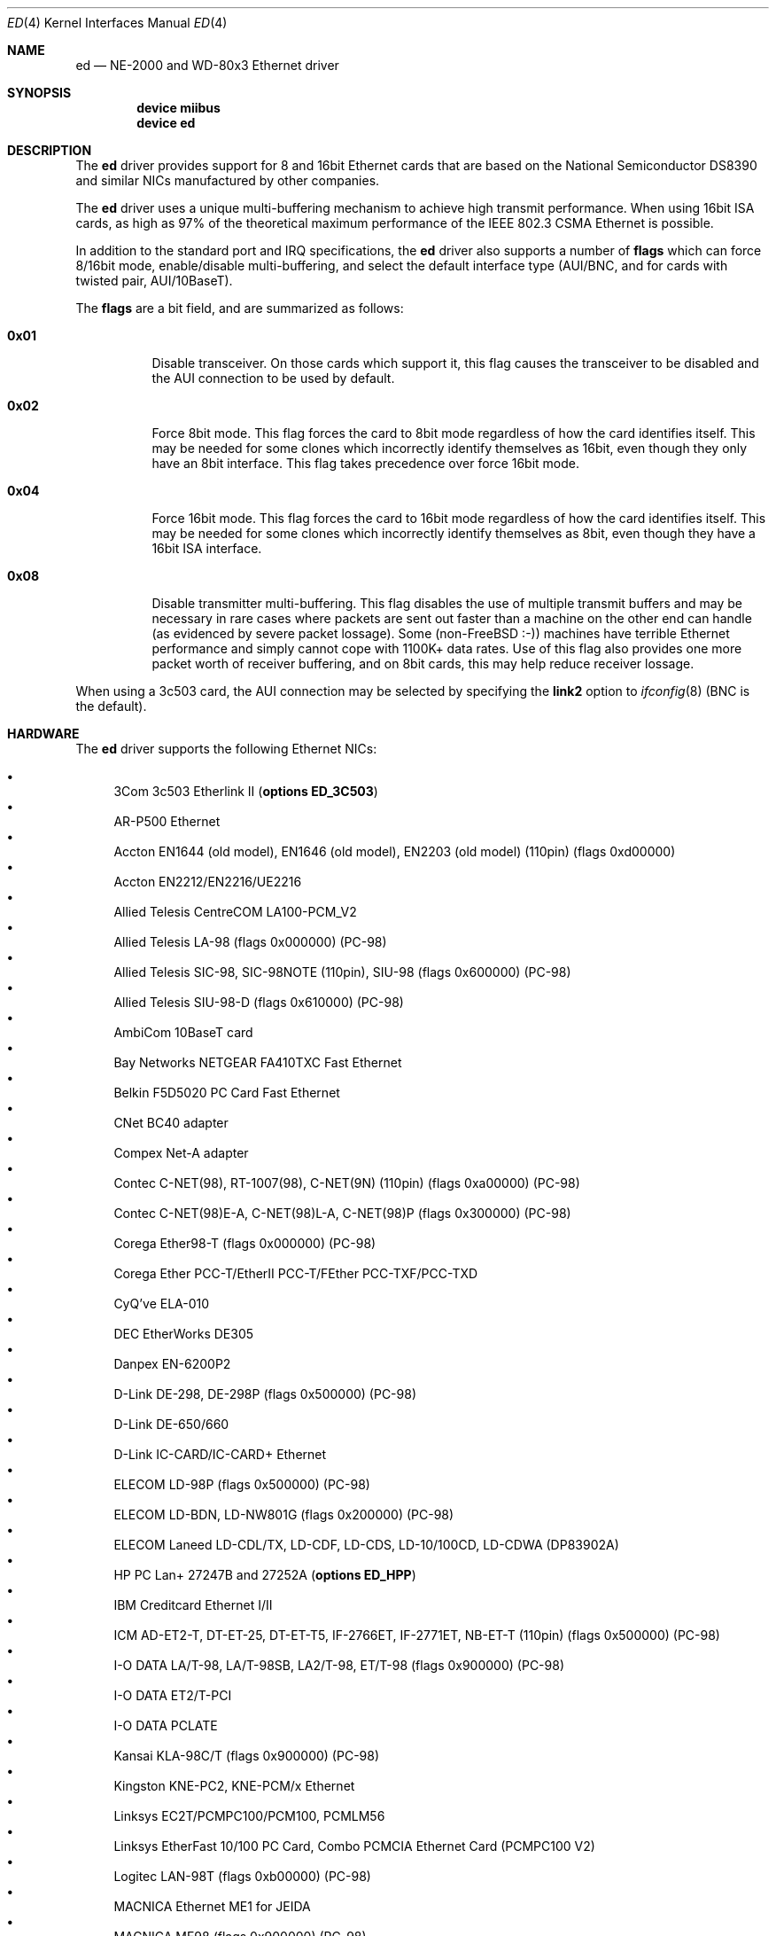 .\"
.\" Copyright (c) 1994, David Greenman
.\" All rights reserved.
.\"
.\" Redistribution and use in source and binary forms, with or without
.\" modification, are permitted provided that the following conditions
.\" are met:
.\" 1. Redistributions of source code must retain the above copyright
.\"    notice, this list of conditions and the following disclaimer.
.\" 2. Redistributions in binary form must reproduce the above copyright
.\"    notice, this list of conditions and the following disclaimer in the
.\"    documentation and/or other materials provided with the distribution.
.\" 3. All advertising materials mentioning features or use of this software
.\"    must display the following acknowledgement:
.\"	This product includes software developed by David Greenman.
.\" 4. The name of the author may not be used to endorse or promote products
.\"    derived from this software without specific prior written permission.
.\"
.\" THIS SOFTWARE IS PROVIDED BY THE AUTHOR AND CONTRIBUTORS ``AS IS'' AND
.\" ANY EXPRESS OR IMPLIED WARRANTIES, INCLUDING, BUT NOT LIMITED TO, THE
.\" IMPLIED WARRANTIES OF MERCHANTABILITY AND FITNESS FOR A PARTICULAR PURPOSE
.\" ARE DISCLAIMED.  IN NO EVENT SHALL THE AUTHOR OR CONTRIBUTORS BE LIABLE
.\" FOR ANY DIRECT, INDIRECT, INCIDENTAL, SPECIAL, EXEMPLARY, OR CONSEQUENTIAL
.\" DAMAGES (INCLUDING, BUT NOT LIMITED TO, PROCUREMENT OF SUBSTITUTE GOODS
.\" OR SERVICES; LOSS OF USE, DATA, OR PROFITS; OR BUSINESS INTERRUPTION)
.\" HOWEVER CAUSED AND ON ANY THEORY OF LIABILITY, WHETHER IN CONTRACT, STRICT
.\" LIABILITY, OR TORT (INCLUDING NEGLIGENCE OR OTHERWISE) ARISING IN ANY WAY
.\" OUT OF THE USE OF THIS SOFTWARE, EVEN IF ADVISED OF THE POSSIBILITY OF
.\" SUCH DAMAGE.
.\"
.\" $FreeBSD$
.\"
.Dd February 23, 2005
.Dt ED 4
.Os
.Sh NAME
.Nm ed
.Nd NE-2000 and WD-80x3 Ethernet driver
.Sh SYNOPSIS
.Cd "device miibus"
.Cd "device ed"
.Sh DESCRIPTION
The
.Nm
driver provides support for 8 and 16bit Ethernet cards that are based on
the National Semiconductor DS8390 and similar NICs manufactured by
other companies.
.Pp
The
.Nm
driver uses a unique multi-buffering mechanism to achieve high transmit performance.
When using 16bit ISA cards, as high as 97% of the theoretical maximum performance of
the IEEE 802.3 CSMA Ethernet is possible.
.Pp
In addition to the standard port and IRQ specifications, the
.Nm
driver also supports a number of
.Cd flags
which can force 8/16bit mode, enable/disable multi-buffering, and select the default
interface type (AUI/BNC, and for cards with twisted pair, AUI/10BaseT).
.Pp
The
.Cd flags
are a bit field, and are summarized as follows:
.Bl -tag -width indent
.It Li 0x01
Disable transceiver.
On those cards which support it, this flag causes the transceiver to
be disabled and the AUI connection to be used by default.
.It Li 0x02
Force 8bit mode.
This flag forces the card to 8bit mode regardless of how the
card identifies itself.
This may be needed for some clones which incorrectly
identify themselves as 16bit, even though they only have an 8bit interface.
This flag takes precedence over force 16bit mode.
.It Li 0x04
Force 16bit mode.
This flag forces the card to 16bit mode regardless of how the
card identifies itself.
This may be needed for some clones which incorrectly
identify themselves as 8bit, even though they have a 16bit ISA interface.
.It Li 0x08
Disable transmitter multi-buffering.
This flag disables the use of multiple
transmit buffers and may be necessary in rare cases where packets are sent out
faster than a machine on the other end can handle (as evidenced by severe packet
lossage).
Some
.No ( non- Ns Fx
:-)) machines have terrible Ethernet performance
and simply cannot cope with 1100K+ data rates.
Use of this flag also provides
one more packet worth of receiver buffering, and on 8bit cards, this may help
reduce receiver lossage.
.El
.Pp
When using a 3c503 card, the AUI connection may be selected by specifying the
.Cm link2
option to
.Xr ifconfig 8
(BNC is the default).
.Sh HARDWARE
The
.Nm
driver supports the following Ethernet NICs:
.Pp
.Bl -bullet -compact
.It
3Com 3c503 Etherlink II
.Pq Cd "options ED_3C503"
.It
AR-P500 Ethernet
.It
Accton EN1644 (old model), EN1646 (old model), EN2203 (old model) (110pin)
(flags 0xd00000)
.It
Accton EN2212/EN2216/UE2216
.It
Allied Telesis CentreCOM LA100-PCM_V2
.It
Allied Telesis LA-98 (flags 0x000000) (PC-98)
.It
Allied Telesis SIC-98, SIC-98NOTE (110pin), SIU-98 (flags 0x600000) (PC-98)
.It
Allied Telesis SIU-98-D (flags 0x610000) (PC-98)
.It
AmbiCom 10BaseT card
.It
Bay Networks NETGEAR FA410TXC Fast Ethernet
.It
Belkin F5D5020 PC Card Fast Ethernet
.It
CNet BC40 adapter
.It
Compex Net-A adapter
.It
Contec C-NET(98), RT-1007(98), C-NET(9N) (110pin) (flags 0xa00000) (PC-98)
.It
Contec C-NET(98)E-A, C-NET(98)L-A, C-NET(98)P (flags 0x300000) (PC-98)
.It
Corega Ether98-T (flags 0x000000) (PC-98)
.It
Corega Ether PCC-T/EtherII PCC-T/FEther PCC-TXF/PCC-TXD
.It
CyQ've ELA-010
.It
DEC EtherWorks DE305
.It
Danpex EN-6200P2
.It
D-Link DE-298, DE-298P (flags 0x500000) (PC-98)
.It
D-Link DE-650/660
.It
D-Link IC-CARD/IC-CARD+ Ethernet
.It
ELECOM LD-98P (flags 0x500000) (PC-98)
.It
ELECOM LD-BDN, LD-NW801G (flags 0x200000) (PC-98)
.It
ELECOM Laneed LD-CDL/TX, LD-CDF, LD-CDS, LD-10/100CD, LD-CDWA (DP83902A)
.It
HP PC Lan+ 27247B and 27252A
.Pq Cd "options ED_HPP"
.It
IBM Creditcard Ethernet I/II
.It
ICM AD-ET2-T, DT-ET-25, DT-ET-T5, IF-2766ET, IF-2771ET, NB-ET-T (110pin)
(flags 0x500000) (PC-98)
.It
I-O DATA LA/T-98, LA/T-98SB, LA2/T-98, ET/T-98 (flags 0x900000) (PC-98)
.It
I-O DATA ET2/T-PCI
.It
I-O DATA PCLATE
.It
Kansai KLA-98C/T (flags 0x900000) (PC-98)
.It
Kingston KNE-PC2, KNE-PCM/x Ethernet
.It
Linksys EC2T/PCMPC100/PCM100, PCMLM56
.It
Linksys EtherFast 10/100 PC Card, Combo PCMCIA Ethernet Card (PCMPC100 V2)
.It
Logitec LAN-98T (flags 0xb00000) (PC-98)
.It
MACNICA Ethernet ME1 for JEIDA
.It
MACNICA ME98 (flags 0x900000) (PC-98)
.It
MACNICA NE2098 (flags 0x400000) (PC-98)
.It
MELCO EGY-98 (flags 0x300000) (PC-98)
.It
MELCO LGH-98, LGY-98, LGY-98-N (110pin), IND-SP, IND-SS (flags 0x400000) (PC-98)
.It
MELCO LGY-PCI-TR
.It
MELCO LPC-T/LPC2-T/LPC2-CLT/LPC2-TX/LPC3-TX/LPC3-CLX
.It
NDC Ethernet Instant-Link
.It
NEC PC-9801-77, PC-9801-78 (flags 0x910000) (PC-98)
.It
NEC PC-9801-107, PC-9801-108 (flags 0x800000) (PC-98)
.It
National Semiconductor InfoMover NE4100
.It
NetGear FA-410TX
.It
NetVin 5000
.It
Network Everywhere Ethernet 10BaseT PC Card
.It
Networld 98X3 (flags 0xd00000) (PC-98)
.It
Networld EC-98X, EP-98X (flags 0xd10000) (PC-98)
.It
Novell NE1000/NE2000/NE2100
.It
PLANEX ENW-8300-T
.It
PLANEX EN-2298-C (flags 0x200000) (PC-98)
.It
PLANEX EN-2298P-T, EN-2298-T (flags 0x500000) (PC-98)
.It
PLANEX FNW-3600-T
.It
RealTek 8029
.It
SMC Elite 16 WD8013
.It
SMC Elite Ultra
.It
SMC EtherEZ98 (flags 0x000000) (PC-98)
.It
SMC WD8003E/WD8003EBT/WD8003S/WD8003SBT/WD8003W/WD8013EBT/WD8013W and clones
.It
Socket LP-E
.It
Surecom EtherPerfect EP-427
.It
Surecom NE-34
.It
TDK LAK-CD031, Grey Cell GCS2000 Ethernet Card
.It
Telecom Device SuperSocket RE450T
.It
VIA VT86C926
.It
Winbond W89C940
.El
.Pp
C-Bus, ISA, PCI and PC Card devices are supported.
.Sh DIAGNOSTICS
.Bl -diag
.It "ed%d: kernel configured irq %d doesn't match board configured irq %d."
The IRQ number that was specified in the kernel config file (and then compiled
into the kernel) differs from the IRQ that has been set on the interface card.
.It "ed%d: failed to clear shared memory at %x - check configuration."
When the card was probed at system boot time, the
.Nm
driver found that it could not clear the card's shared memory.
This is most commonly
caused by a BIOS extension ROM being configured in the same address space as the
Ethernet card's shared memory.
Either find the offending card and change its BIOS
ROM to be at an address that does not conflict, or change the
.Cd iomem
option in the kernel config file so that the card's shared memory is mapped at a
non-conflicting address.
.It "ed%d: Invalid irq configuration (%d) must be 2-5 for 3c503."
The IRQ number that was specified in the kernel config file is not valid for
the 3Com 3c503 card.
The 3c503 can only be assigned to IRQs 2 through 5.
.It "ed%d: Cannot find start of RAM."
.It "ed%d: Cannot find any RAM, start : %d, x = %d."
The probe of a Gateway card was unsuccessful in configuring the card's packet memory.
This likely indicates that the card was improperly recognized as a Gateway or that
the card is defective.
.It "ed: packets buffered, but transmitter idle."
Indicates a logic problem in the driver.
Should never happen.
.It "ed%d: device timeout"
Indicates that an expected transmitter interrupt did not occur.
Usually caused by an
interrupt conflict with another card on the ISA bus.
This condition could also be caused if the kernel is configured for a
different IRQ channel than the one the card is actually using.
If that is the case, you will have to either reconfigure the card
using a DOS utility or set the jumpers on the card appropriately.
.It "ed%d: NIC memory corrupt - invalid packet length %d."
Indicates that a packet was received with a packet length that was either larger than
the maximum size or smaller than the minimum size allowed by the IEEE 802.3 standard.
Usually
caused by a conflict with another card on the ISA bus, but in some cases may also
indicate faulty cabling.
.It "ed%d: remote transmit DMA failed to complete."
This indicates that a programmed I/O transfer to an NE1000 or NE2000 style card
has failed to properly complete.
Usually caused by the ISA bus speed being set
too fast.
.El
.Sh CAVEATS
Early revision DS8390 chips have problems.
They lock up whenever the receive
ring-buffer overflows.
They occasionally switch the byte order
of the length field in the packet ring header (several different causes
of this related to an off-by-one byte alignment) - resulting in
.Qq Li "NIC memory corrupt - invalid packet length"
messages.
The card is reset
whenever these problems occur, but otherwise there is no problem with
recovering from these conditions.
.Pp
The NIC memory access to 3Com and Novell cards is much slower than it is on
WD/SMC cards; it is less than 1MB/second on 8bit boards and less than 2MB/second
on the 16bit cards.
This can lead to ring-buffer overruns resulting in
dropped packets during heavy network traffic.
.Pp
16bit Compex cards identify themselves as being 8bit.
While these cards will
work in 8bit mode, much higher performance can be achieved by specifying
.Cd "flags 0x04"
(force 16bit mode) in your kernel config file.
In addition, you should also specify
.Cd "iosiz 16384"
to take advantage of the extra 8K of shared memory that 16bit mode provides.
.Sh SEE ALSO
.Xr arp 4 ,
.Xr miibus 4 ,
.Xr netintro 4 ,
.Xr ng_ether 4 ,
.Xr ifconfig 8
.Sh HISTORY
The
.Nm
device driver first appeared in
.Fx 1.0 .
.Sh AUTHORS
The
.Nm
device driver and this manual page were written by
.An David Greenman .
.Sh BUGS
The
.Nm
driver is a bit too aggressive about resetting the card whenever any bad
packets are received.
As a result, it may throw out some good packets which
have been received but not yet transferred from the card to main memory.
